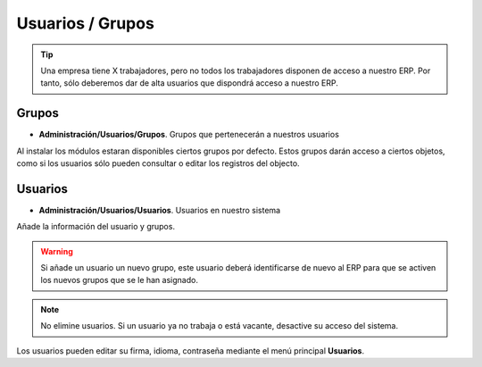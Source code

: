 =================
Usuarios / Grupos
=================

.. tip:: Una empresa tiene X trabajadores, pero no todos los trabajadores
         disponen de acceso a nuestro ERP. Por tanto, sólo deberemos dar de alta
         usuarios que dispondrá acceso a nuestro ERP.

------
Grupos
------

* **Administración/Usuarios/Grupos**. Grupos que pertenecerán a nuestros usuarios

Al instalar los módulos estaran disponibles ciertos grupos por defecto. Estos
grupos darán acceso a ciertos objetos, como si los usuarios sólo pueden consultar
o editar los registros del objecto.

--------
Usuarios
--------

* **Administración/Usuarios/Usuarios**. Usuarios en nuestro sistema

Añade la información del usuario y grupos.

.. warning:: Si añade un usuario un nuevo grupo, este usuario deberá identificarse
             de nuevo al ERP para que se activen los nuevos grupos que se le han
             asignado.

.. note:: No elimine usuarios. Si un usuario ya no trabaja o está vacante, desactive
          su acceso del sistema.

Los usuarios pueden editar su firma, idioma, contraseña mediante el menú principal
**Usuarios**.
